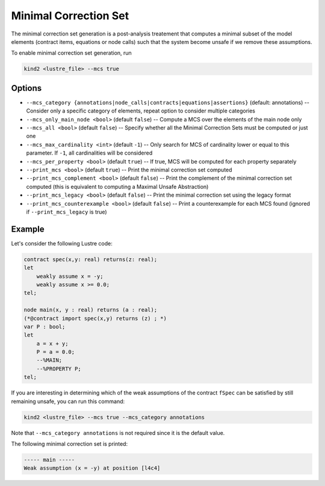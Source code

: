 .. _9_other/11_minimal_correction_set:

Minimal Correction Set
======================

The minimal correction set generation is a post-analysis treatement that computes a minimal subset of
the model elements (contract items, equations or node calls) such that the system become unsafe if we remove these assumptions.

To enable minimal correction set generation, run

.. code-block:: none

  kind2 <lustre_file> --mcs true

Options
-------

* ``--mcs_category {annotations|node_calls|contracts|equations|assertions}`` (default: annotations) -- Consider only a specific category of elements, repeat option to consider multiple categories
* ``--mcs_only_main_node <bool>`` (default ``false``\ ) -- Compute a MCS over the elements of the main node only
* ``--mcs_all <bool>`` (default ``false``\ ) -- Specify whether all the Minimal Correction Sets must be computed or just one
* ``--mcs_max_cardinality <int>`` (default ``-1``\ ) -- Only search for MCS of cardinality lower or equal to this parameter. If ``-1``, all cardinalities will be considered
* ``--mcs_per_property <bool>`` (default ``true``\ ) -- If true, MCS will be computed for each property separately
* ``--print_mcs <bool>`` (default ``true``\ ) -- Print the minimal correction set computed
* ``--print_mcs_complement <bool>`` (default ``false``\ ) -- Print the complement of the minimal correction set computed (this is equivalent to computing a Maximal Unsafe Abstraction)
* ``--print_mcs_legacy <bool>`` (default ``false``\ ) -- Print the minimal correction set using the legacy format
* ``--print_mcs_counterexample <bool>`` (default ``false``\ ) -- Print a counterexample for each MCS found (ignored if ``--print_mcs_legacy`` is true)

Example
-------

Let's consider the following Lustre code:

.. code-block:: none

  contract spec(x,y: real) returns(z: real);
  let
      weakly assume x = -y;
      weakly assume x >= 0.0;
  tel;

  node main(x, y : real) returns (a : real);
  (*@contract import spec(x,y) returns (z) ; *)
  var P : bool;
  let
      a = x + y;
      P = a = 0.0;
      --%MAIN;
      --%PROPERTY P;
  tel;

If you are interesting in determining which of the weak assumptions of the contract ``fSpec`` can be satisfied by still remaining unsafe,
you can run this command:

.. code-block:: none

  kind2 <lustre_file> --mcs true --mcs_category annotations

Note that ``--mcs_category annotations`` is not required since it is the default value.

The following minimal correction set is printed:

.. code-block:: none

  ----- main -----
  Weak assumption (x = -y) at position [l4c4]
